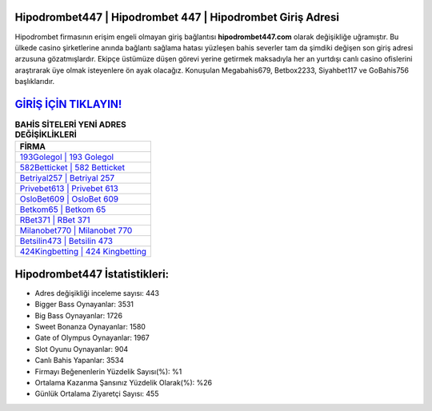 ﻿Hipodrombet447 | Hipodrombet 447 | Hipodrombet Giriş Adresi
===================================

.. image:: images/hipodrombet-giris.jpg
   :width: 600
   
Hipodrombet firmasının erişim engeli olmayan giriş bağlantısı **hipodrombet447.com** olarak değişikliğe uğramıştır. Bu ülkede casino şirketlerine anında bağlantı sağlama hatası yüzleşen bahis severler tam da şimdiki değişen son giriş adresi arzusuna gözatmışlardır. Ekipçe üstümüze düşen görevi yerine getirmek maksadıyla her an yurtdışı canlı casino ofislerini araştırarak üye olmak isteyenlere ön ayak olacağız. Konuşulan Megabahis679, Betbox2233, Siyahbet117 ve GoBahis756 başlıklarıdır.

`GİRİŞ İÇİN TIKLAYIN! <https://cutt.ly/QwVVg2Vk>`_
==============

.. list-table:: **BAHİS SİTELERİ YENİ ADRES DEĞİŞİKLİKLERİ**
   :widths: 100
   :header-rows: 1

   * - FİRMA
   * - `193Golegol | 193 Golegol <193golegol-193-golegol-golegol-giris-adresi.html>`_
   * - `582Betticket | 582 Betticket <582betticket-582-betticket-betticket-giris-adresi.html>`_
   * - `Betriyal257 | Betriyal 257 <betriyal257-betriyal-257-betriyal-giris-adresi.html>`_	 
   * - `Privebet613 | Privebet 613 <privebet613-privebet-613-privebet-giris-adresi.html>`_	 
   * - `OsloBet609 | OsloBet 609 <oslobet609-oslobet-609-oslobet-giris-adresi.html>`_ 
   * - `Betkom65 | Betkom 65 <betkom65-betkom-65-betkom-giris-adresi.html>`_
   * - `RBet371 | RBet 371 <rbet371-rbet-371-rbet-giris-adresi.html>`_	 
   * - `Milanobet770 | Milanobet 770 <milanobet770-milanobet-770-milanobet-giris-adresi.html>`_
   * - `Betsilin473 | Betsilin 473 <betsilin473-betsilin-473-betsilin-giris-adresi.html>`_
   * - `424Kingbetting | 424 Kingbetting <424kingbetting-424-kingbetting-kingbetting-giris-adresi.html>`_
	 
Hipodrombet447 İstatistikleri:
===================================	 
* Adres değişikliği inceleme sayısı: 443
* Bigger Bass Oynayanlar: 3531
* Big Bass Oynayanlar: 1726
* Sweet Bonanza Oynayanlar: 1580
* Gate of Olympus Oynayanlar: 1967
* Slot Oyunu Oynayanlar: 904
* Canlı Bahis Yapanlar: 3534
* Firmayı Beğenenlerin Yüzdelik Sayısı(%): %1
* Ortalama Kazanma Şansınız Yüzdelik Olarak(%): %26
* Günlük Ortalama Ziyaretçi Sayısı: 455
